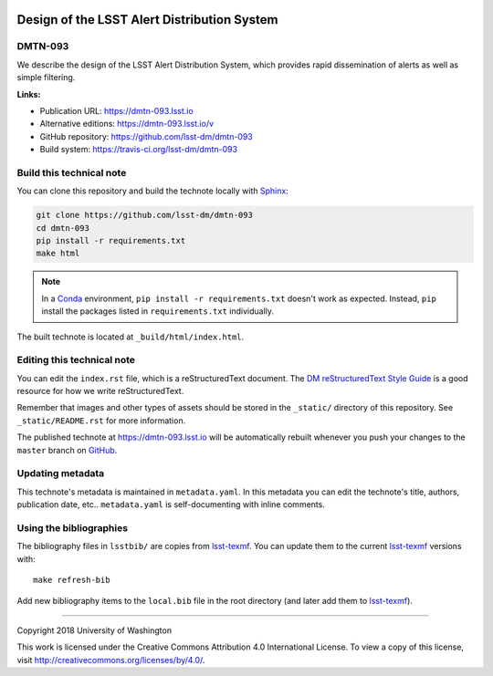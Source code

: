 .. image:: https://img.shields.io/badge/dmtn--093-lsst.io-brightgreen.svg
   :target: https://dmtn-093.lsst.io
.. image:: https://travis-ci.org/lsst-dm/dmtn-093.svg
   :target: https://travis-ci.org/lsst-dm/dmtn-093
..
  Uncomment this section and modify the DOI strings to include a Zenodo DOI badge in the README
  .. image:: https://zenodo.org/badge/doi/10.5281/zenodo.#####.svg
     :target: http://dx.doi.org/10.5281/zenodo.#####

############################################
Design of the LSST Alert Distribution System
############################################

DMTN-093
========

We describe the design of the LSST Alert Distribution System, which provides rapid dissemination of alerts as well as simple filtering.

**Links:**

- Publication URL: https://dmtn-093.lsst.io
- Alternative editions: https://dmtn-093.lsst.io/v
- GitHub repository: https://github.com/lsst-dm/dmtn-093
- Build system: https://travis-ci.org/lsst-dm/dmtn-093


Build this technical note
=========================

You can clone this repository and build the technote locally with `Sphinx`_:

.. code-block:: bash

   git clone https://github.com/lsst-dm/dmtn-093
   cd dmtn-093
   pip install -r requirements.txt
   make html

.. note::

   In a Conda_ environment, ``pip install -r requirements.txt`` doesn't work as expected.
   Instead, ``pip`` install the packages listed in ``requirements.txt`` individually.

The built technote is located at ``_build/html/index.html``.

Editing this technical note
===========================

You can edit the ``index.rst`` file, which is a reStructuredText document.
The `DM reStructuredText Style Guide`_ is a good resource for how we write reStructuredText.

Remember that images and other types of assets should be stored in the ``_static/`` directory of this repository.
See ``_static/README.rst`` for more information.

The published technote at https://dmtn-093.lsst.io will be automatically rebuilt whenever you push your changes to the ``master`` branch on `GitHub <https://github.com/lsst-dm/dmtn-093>`_.

Updating metadata
=================

This technote's metadata is maintained in ``metadata.yaml``.
In this metadata you can edit the technote's title, authors, publication date, etc..
``metadata.yaml`` is self-documenting with inline comments.

Using the bibliographies
========================

The bibliography files in ``lsstbib/`` are copies from `lsst-texmf`_.
You can update them to the current `lsst-texmf`_ versions with::

   make refresh-bib

Add new bibliography items to the ``local.bib`` file in the root directory (and later add them to `lsst-texmf`_).

****

Copyright 2018 University of Washington

This work is licensed under the Creative Commons Attribution 4.0 International License. To view a copy of this license, visit http://creativecommons.org/licenses/by/4.0/.

.. _Sphinx: http://sphinx-doc.org
.. _DM reStructuredText Style Guide: https://developer.lsst.io/restructuredtext/style.html
.. _this repo: ./index.rst
.. _Conda: http://conda.pydata.org/docs/
.. _lsst-texmf: https://lsst-texmf.lsst.io
